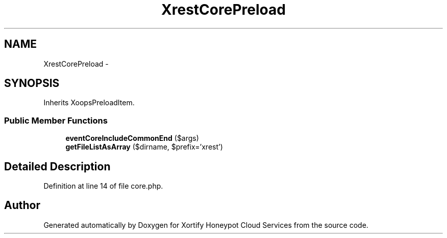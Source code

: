.TH "XrestCorePreload" 3 "Tue Jul 23 2013" "Version 4.11" "Xortify Honeypot Cloud Services" \" -*- nroff -*-
.ad l
.nh
.SH NAME
XrestCorePreload \- 
.SH SYNOPSIS
.br
.PP
.PP
Inherits XoopsPreloadItem\&.
.SS "Public Member Functions"

.in +1c
.ti -1c
.RI "\fBeventCoreIncludeCommonEnd\fP ($args)"
.br
.ti -1c
.RI "\fBgetFileListAsArray\fP ($dirname, $prefix='xrest')"
.br
.in -1c
.SH "Detailed Description"
.PP 
Definition at line 14 of file core\&.php\&.

.SH "Author"
.PP 
Generated automatically by Doxygen for Xortify Honeypot Cloud Services from the source code\&.
